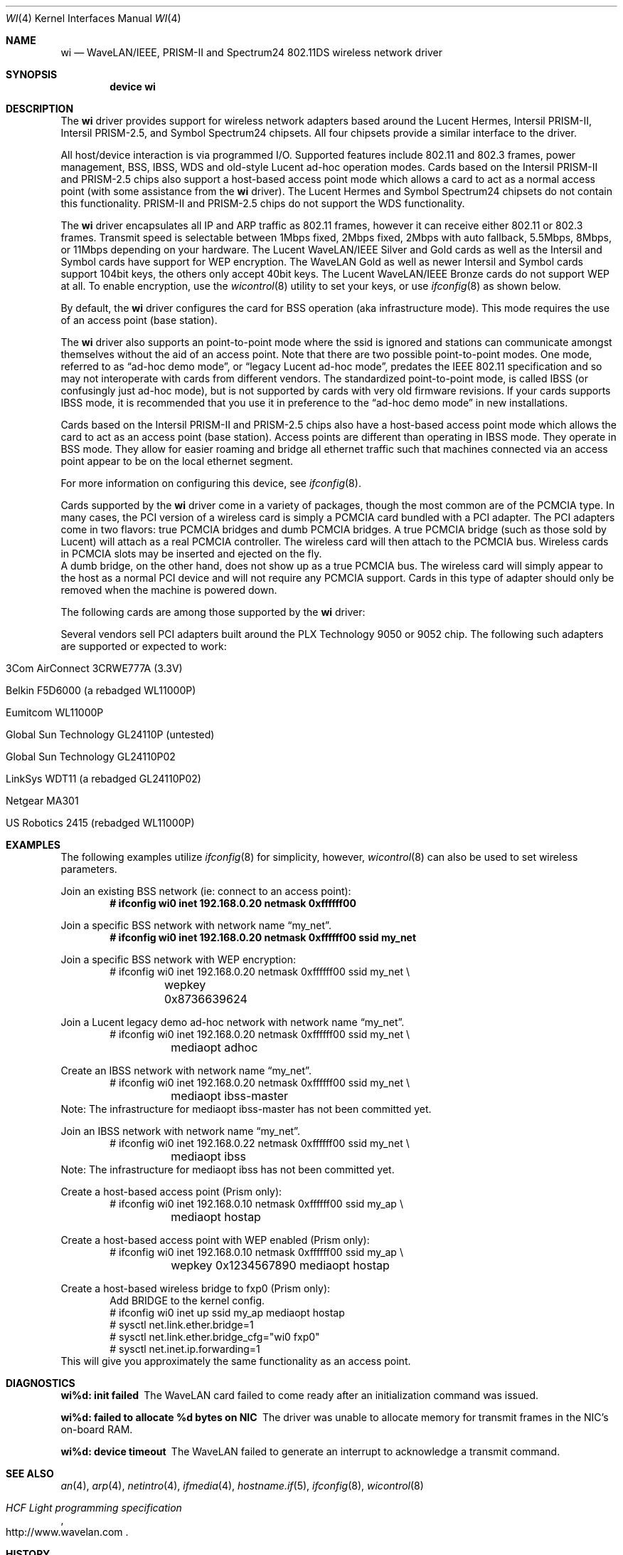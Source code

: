 .\" Copyright (c) 1997, 1998, 1999
.\"	Bill Paul <wpaul@ctr.columbia.edu>. All rights reserved.
.\"
.\" Redistribution and use in source and binary forms, with or without
.\" modification, are permitted provided that the following conditions
.\" are met:
.\" 1. Redistributions of source code must retain the above copyright
.\"    notice, this list of conditions and the following disclaimer.
.\" 2. Redistributions in binary form must reproduce the above copyright
.\"    notice, this list of conditions and the following disclaimer in the
.\"    documentation and/or other materials provided with the distribution.
.\" 3. All advertising materials mentioning features or use of this software
.\"    must display the following acknowledgement:
.\"	This product includes software developed by Bill Paul.
.\" 4. Neither the name of the author nor the names of any co-contributors
.\"    may be used to endorse or promote products derived from this software
.\"   without specific prior written permission.
.\"
.\" THIS SOFTWARE IS PROVIDED BY Bill Paul AND CONTRIBUTORS ``AS IS'' AND
.\" ANY EXPRESS OR IMPLIED WARRANTIES, INCLUDING, BUT NOT LIMITED TO, THE
.\" IMPLIED WARRANTIES OF MERCHANTABILITY AND FITNESS FOR A PARTICULAR PURPOSE
.\" ARE DISCLAIMED.  IN NO EVENT SHALL Bill Paul OR THE VOICES IN HIS HEAD
.\" BE LIABLE FOR ANY DIRECT, INDIRECT, INCIDENTAL, SPECIAL, EXEMPLARY, OR
.\" CONSEQUENTIAL DAMAGES (INCLUDING, BUT NOT LIMITED TO, PROCUREMENT OF
.\" SUBSTITUTE GOODS OR SERVICES; LOSS OF USE, DATA, OR PROFITS; OR BUSINESS
.\" INTERRUPTION) HOWEVER CAUSED AND ON ANY THEORY OF LIABILITY, WHETHER IN
.\" CONTRACT, STRICT LIABILITY, OR TORT (INCLUDING NEGLIGENCE OR OTHERWISE)
.\" ARISING IN ANY WAY OUT OF THE USE OF THIS SOFTWARE, EVEN IF ADVISED OF
.\" THE POSSIBILITY OF SUCH DAMAGE.
.\"
.\" $FreeBSD$
.\"	$OpenBSD: wi.4tbl,v 1.14 2002/04/29 19:53:50 jsyn Exp $
.\"
.Dd May 2, 2002
.Dt WI 4
.Os
.Sh NAME
.Nm wi
.Nd WaveLAN/IEEE, PRISM-II and Spectrum24 802.11DS wireless network driver
.Sh SYNOPSIS
.Cd "device wi"
.Sh DESCRIPTION
The
.Nm
driver provides support for wireless network adapters based around
the Lucent Hermes, Intersil PRISM-II, Intersil PRISM-2.5, and Symbol
Spectrum24 chipsets.
All four chipsets provide a similar interface to the driver.
.Pp
All host/device interaction is via programmed I/O.
Supported features include 802.11 and 802.3 frames, power management, BSS,
IBSS, WDS and old-style Lucent ad-hoc operation modes.
Cards based on the Intersil PRISM-II and PRISM-2.5 chips also support a
host-based access point mode which allows a card to act as a normal access
point (with some assistance from the
.Nm
driver).
The Lucent Hermes and Symbol Spectrum24 chipsets do not contain this
functionality.
PRISM-II and PRISM-2.5 chips do not support the WDS functionality.
.Pp
The
.Nm
driver encapsulates all IP and ARP traffic as 802.11 frames, however
it can receive either 802.11 or 802.3 frames.
Transmit speed is selectable between 1Mbps fixed, 2Mbps fixed, 2Mbps
with auto fallback, 5.5Mbps, 8Mbps, or 11Mbps depending on your hardware.
The Lucent WaveLAN/IEEE Silver and Gold cards as well as the Intersil
and Symbol cards have support for WEP encryption.
The WaveLAN Gold as well as newer Intersil and Symbol cards support
104bit keys, the others only accept 40bit keys.
The Lucent WaveLAN/IEEE Bronze cards do not support WEP at all.
To enable encryption, use the
.Xr wicontrol 8
utility to set your keys, or use
.Xr ifconfig 8
as shown below.
.Pp
By default, the
.Nm
driver configures the card for BSS operation (aka infrastructure
mode).
This mode requires the use of an access point (base station).
.Pp
The
.Nm
driver also supports an point-to-point mode where the ssid is
ignored and stations can communicate amongst themselves without the
aid of an access point.
Note that there are two possible point-to-point modes.
One mode, referred to as
.Dq ad-hoc demo mode ,
or
.Dq legacy Lucent ad-hoc mode ,
predates the IEEE 802.11 specification and so may not interoperate
with cards from different vendors.
The standardized point-to-point mode, is called IBSS (or confusingly
just ad-hoc mode), but is not supported by cards with very old
firmware revisions.
If your cards supports IBSS mode, it is recommended that you use it in
preference to the
.Dq ad-hoc demo mode
in new installations.
.Pp
Cards based on the Intersil PRISM-II and PRISM-2.5 chips also
have a host-based access point mode which allows the card to
act as an access point (base station).
Access points are different than operating in IBSS mode.
They operate in BSS mode.
They allow for easier roaming and bridge all ethernet traffic such
that machines connected via an access point appear to be on the local
ethernet segment.
.Pp
For more information on configuring this device, see
.Xr ifconfig 8 .
.Pp
Cards supported by the
.Nm
driver come in a variety of packages, though the most common
are of the PCMCIA type.
In many cases, the PCI version of a wireless card is simply
a PCMCIA card bundled with a PCI adapter.
The PCI adapters come in two flavors: true PCMCIA bridges and
dumb PCMCIA bridges.
A true PCMCIA bridge (such as those sold by Lucent) will attach
as a real PCMCIA controller.
The wireless card will then attach to the PCMCIA bus.
Wireless cards in PCMCIA slots may be inserted and ejected on the fly.
.br
A dumb bridge, on the other hand, does not show up as a true PCMCIA bus.
The wireless card will simply appear to the host as a normal PCI
device and will not require any PCMCIA support.
Cards in this type of adapter should only be removed when the
machine is powered down.
.Pp
The following cards are among those supported by the
.Nm
driver:
.Pp
.in +\n(dIu
.TS
tab (:) ;
l l l
_ _ _
l l l .
Card:Chip:Bus
3Com AirConnect 3CRWE737A:Spectrum24:PCMCIA
3Com AirConnect 3CRWE777A:Prism-II:PCI
ACTIONTEC HWC01170:Prism-2.5:PCMCIA
Addtron AWP-100:Prism-II:PCMCIA
Agere Orinoco:Hermes:PCMCIA
Buffalo AirStation:Prism-II:PCMCIA
Buffalo AirStation:Prism-II:CF
Cabletron RoamAbout:Hermes:PCMCIA
Compaq Agency NC5004:Prism-II:PCMCIA
Contec FLEXLAN/FX-DS110-PCC:Prism-II:PCMCIA
Corega PCC-11:Prism-II:PCMCIA
Corega PCCA-11:Prism-II:PCMCIA
Corega PCCB-11:Prism-II:PCMCIA
Corega CGWLPCIA11:Prism-II:PCI
Dlink DWL520:Prism-2.5:PCI
Dlink DWL650:Prism-2.5:PCMCIA
ELSA XI300:Prism-II:PCMCIA
ELSA XI800:Prism-II:CF
EMTAC A2424i:Prism-II:PCMCIA
Ericsson Wireless LAN CARD C11:Spectrum24:PCMCIA
Gemtek WL-311:Prism-2.5:PCMCIA
Hawking Technology WE110P:Prism-2.5:PCMCIA
I-O DATA WN-B11/PCM:Prism-II:PCMCIA
Intel PRO/Wireless 2011:Spectrum24:PCMCIA
Intersil Prism II:Prism-II:PCMCIA
Intersil Mini-PCI:Prism-2.5:PCI
Linksys Instant Wireless WPC11:Prism-II:PCMCIA
Linksys Instant Wireless WPC11 2.5:Prism-2.5:PCMCIA
Lucent WaveLAN:Hermes:PCMCIA
NANOSPEED ROOT-RZ2000:Prism-II:PCMCIA
NDC/Sohoware NCP130:Prism-II:PCI
NEC CMZ-RT-WP:Prism-II:PCMCIA
Netgear MA401:Prism-II:PCMCIA
NTT-ME 11Mbps Wireless LAN:Prism-II:PCMCIA
Proxim RangeLAN-DS:Prism-II:PCMCIA
Samsung MagicLAN SWL-2000N:Prism-II:PCMCIA
Socket Low Power WLAN-CF:Prism-II:CF
SMC 2602 EZ Connect (3.3V):Prism-II:PCI or PCMCIA
SMC 2632 EZ Connect:Prism-II:PCMCIA
Symbol Spectrum24:Spectrum24:PCMCIA
TDK LAK-CD011WL:Prism-II:PCMCIA
.TE
.in -\n(dIu
.Pp
Several vendors sell PCI adapters built around the PLX Technology 9050
or 9052 chip.
The following such adapters are supported or expected to work:
.Pp
.Bl -tag -width -compact
.It 3Com AirConnect 3CRWE777A (3.3V)
.It Belkin F5D6000 (a rebadged WL11000P)
.It Eumitcom WL11000P
.It Global Sun Technology GL24110P (untested)
.It Global Sun Technology GL24110P02
.It LinkSys WDT11 (a rebadged GL24110P02)
.It Netgear MA301
.It US Robotics 2415 (rebadged WL11000P)
.El
.Pp
.Sh EXAMPLES
The following examples utilize
.Xr ifconfig 8
for simplicity, however,
.Xr wicontrol 8
can also be used to set wireless parameters.
.Pp
Join an existing BSS network (ie: connect to an access point):
.Dl # ifconfig wi0 inet 192.168.0.20 netmask 0xffffff00
.Pp
Join a specific BSS network with network name
.Dq my_net .
.Dl # ifconfig wi0 inet 192.168.0.20 netmask 0xffffff00 ssid my_net
.br
.Pp
Join a specific BSS network with WEP encryption:
.Bd -literal -compact -offset indent
# ifconfig wi0 inet 192.168.0.20 netmask 0xffffff00 ssid my_net \e
	wepkey 0x8736639624
.Ed
.Pp
Join a Lucent legacy demo ad-hoc network with network name
.Dq my_net .
.Bd -literal -compact -offset indent
# ifconfig wi0 inet 192.168.0.20 netmask 0xffffff00 ssid my_net \e
	mediaopt adhoc
.Ed
.Pp
Create an IBSS network with network name
.Dq my_net .
.Bd -literal -compact -offset indent
# ifconfig wi0 inet 192.168.0.20 netmask 0xffffff00 ssid my_net \e
	mediaopt ibss-master
.Ed
Note: The infrastructure for mediaopt ibss-master has not been
committed yet.
.Pp
Join an IBSS network with network name
.Dq my_net .
.Bd -literal -compact -offset indent
# ifconfig wi0 inet 192.168.0.22 netmask 0xffffff00 ssid my_net \e
	mediaopt ibss
.Ed
Note: The infrastructure for mediaopt ibss has not been
committed yet.
.Pp
Create a host-based access point (Prism only):
.Bd -literal -compact -offset indent
# ifconfig wi0 inet 192.168.0.10 netmask 0xffffff00 ssid my_ap \e
	mediaopt hostap
.Ed
.Pp
Create a host-based access point with WEP enabled (Prism only):
.Bd -literal -compact -offset indent
# ifconfig wi0 inet 192.168.0.10 netmask 0xffffff00 ssid my_ap \e
	wepkey 0x1234567890 mediaopt hostap
.Ed
.Pp
Create a host-based wireless bridge to fxp0 (Prism only):
.Bd -literal -compact -offset indent
Add BRIDGE to the kernel config.
# ifconfig wi0 inet up ssid my_ap mediaopt hostap
# sysctl net.link.ether.bridge=1
# sysctl net.link.ether.bridge_cfg="wi0 fxp0"
# sysctl net.inet.ip.forwarding=1
.Ed
This will give you approximately the same functionality as an access
point.
.Sh DIAGNOSTICS
.Bl -diag
.It "wi%d: init failed"
The WaveLAN card failed to come ready after an initialization command
was issued.
.It "wi%d: failed to allocate %d bytes on NIC"
The driver was unable to allocate memory for transmit frames in the
NIC's on-board RAM.
.It "wi%d: device timeout"
The WaveLAN failed to generate an interrupt to acknowledge a transmit
command.
.El
.Sh SEE ALSO
.Xr an 4 ,
.Xr arp 4 ,
.Xr netintro 4 ,
.Xr ifmedia 4 ,
.Xr hostname.if 5 ,
.Xr ifconfig 8 ,
.Xr wicontrol 8
.Rs
.%T HCF Light programming specification
.%O http://www.wavelan.com
.Re
.Sh HISTORY
The
.Nm
device driver first appeared in
.Fx 3.0 .
.Sh AUTHORS
The
.Nm
driver was written by Bill Paul <wpaul@ctr.columbia.edu>.
This man page comes from
.Ox .
.Sh CAVEATS
The original Lucent WaveLAN cards usually default to channel 3;
newer cards use channel 10 by default.
Non-Lucent cards vary, for instance the Addtron cards use channel
11 by default.
Different regulatory domains have different default channels.
See
.Xr wicontrol 8
for information on how to change the channel.
.Pp
IBSS creation does not currently work with Symbol cards.
.Pp
Prism2 host-based access point mode has bugs for firmware versions
prior to 0.8.3.
.Pp
Lucent cards prior to firmware version 6.0.4 do not support ibss
mode.
